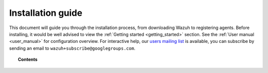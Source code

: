 .. _packages_list:

Installation guide
========================

This document will guide you through the installation process, from downloading Wazuh to registering agents. Before installing, it would be well advised to view the :ref:`Getting started <getting_started>` section. See the :ref:`User manual <user_manual>` for configuration overview. For interactive help, our `users mailing list <https://groups.google.com/d/forum/wazuh>`_ is available, you can subscribe by sending an email to ``wazuh+subscribe@googlegroups.com``.


.. topic:: Contents

    .. toctree::
        :maxdepth: 2

        installing-manager/index
        installing-agents/index
        registering-agents/index
        deploying_with_puppet/index
        upgrading/index
      	packages_list/index
